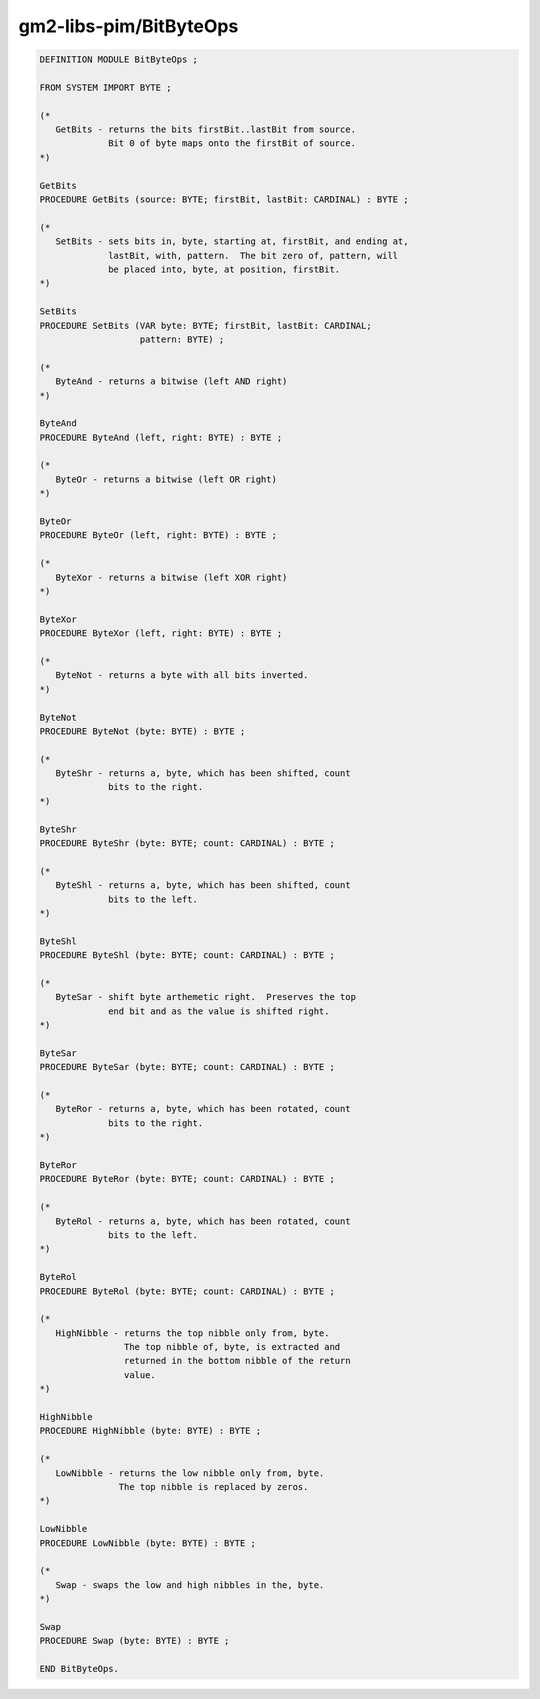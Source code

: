 .. _gm2-libs-pim-bitbyteops:

gm2-libs-pim/BitByteOps
^^^^^^^^^^^^^^^^^^^^^^^

.. code-block:: modula2

  DEFINITION MODULE BitByteOps ;

  FROM SYSTEM IMPORT BYTE ;

  (*
     GetBits - returns the bits firstBit..lastBit from source.
               Bit 0 of byte maps onto the firstBit of source.
  *)

  GetBits
  PROCEDURE GetBits (source: BYTE; firstBit, lastBit: CARDINAL) : BYTE ;

  (*
     SetBits - sets bits in, byte, starting at, firstBit, and ending at,
               lastBit, with, pattern.  The bit zero of, pattern, will
               be placed into, byte, at position, firstBit.
  *)

  SetBits
  PROCEDURE SetBits (VAR byte: BYTE; firstBit, lastBit: CARDINAL;
                     pattern: BYTE) ;

  (*
     ByteAnd - returns a bitwise (left AND right)
  *)

  ByteAnd
  PROCEDURE ByteAnd (left, right: BYTE) : BYTE ;

  (*
     ByteOr - returns a bitwise (left OR right)
  *)

  ByteOr
  PROCEDURE ByteOr (left, right: BYTE) : BYTE ;

  (*
     ByteXor - returns a bitwise (left XOR right)
  *)

  ByteXor
  PROCEDURE ByteXor (left, right: BYTE) : BYTE ;

  (*
     ByteNot - returns a byte with all bits inverted.
  *)

  ByteNot
  PROCEDURE ByteNot (byte: BYTE) : BYTE ;

  (*
     ByteShr - returns a, byte, which has been shifted, count
               bits to the right.
  *)

  ByteShr
  PROCEDURE ByteShr (byte: BYTE; count: CARDINAL) : BYTE ;

  (*
     ByteShl - returns a, byte, which has been shifted, count
               bits to the left.
  *)

  ByteShl
  PROCEDURE ByteShl (byte: BYTE; count: CARDINAL) : BYTE ;

  (*
     ByteSar - shift byte arthemetic right.  Preserves the top
               end bit and as the value is shifted right.
  *)

  ByteSar
  PROCEDURE ByteSar (byte: BYTE; count: CARDINAL) : BYTE ;

  (*
     ByteRor - returns a, byte, which has been rotated, count
               bits to the right.
  *)

  ByteRor
  PROCEDURE ByteRor (byte: BYTE; count: CARDINAL) : BYTE ;

  (*
     ByteRol - returns a, byte, which has been rotated, count
               bits to the left.
  *)

  ByteRol
  PROCEDURE ByteRol (byte: BYTE; count: CARDINAL) : BYTE ;

  (*
     HighNibble - returns the top nibble only from, byte.
                  The top nibble of, byte, is extracted and
                  returned in the bottom nibble of the return
                  value.
  *)

  HighNibble
  PROCEDURE HighNibble (byte: BYTE) : BYTE ;

  (*
     LowNibble - returns the low nibble only from, byte.
                 The top nibble is replaced by zeros.
  *)

  LowNibble
  PROCEDURE LowNibble (byte: BYTE) : BYTE ;

  (*
     Swap - swaps the low and high nibbles in the, byte.
  *)

  Swap
  PROCEDURE Swap (byte: BYTE) : BYTE ;

  END BitByteOps.

